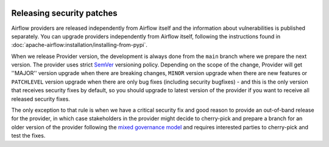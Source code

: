 
 .. Licensed to the Apache Software Foundation (ASF) under one
    or more contributor license agreements.  See the NOTICE file
    distributed with this work for additional information
    regarding copyright ownership.  The ASF licenses this file
    to you under the Apache License, Version 2.0 (the
    "License"); you may not use this file except in compliance
    with the License.  You may obtain a copy of the License at

 ..   http://www.apache.org/licenses/LICENSE-2.0

 .. Unless required by applicable law or agreed to in writing,
    software distributed under the License is distributed on an
    "AS IS" BASIS, WITHOUT WARRANTIES OR CONDITIONS OF ANY
    KIND, either express or implied.  See the License for the
    specific language governing permissions and limitations
    under the License.

Releasing security patches
--------------------------

Airflow providers are released independently from Airflow itself and the information about vulnerabilities
is published separately. You can upgrade providers independently from Airflow itself, following the
instructions found in :doc:`apache-airflow:installation/installing-from-pypi`.

When we release Provider version, the development is always done from the ``main`` branch where we prepare
the next version. The provider uses strict `SemVer <https://semver.org>`_ versioning policy. Depending on
the scope of the change, Provider will get ''MAJOR'' version upgrade when there are
breaking changes, ``MINOR`` version upgrade when there are new features or ``PATCHLEVEL`` version upgrade
when there are only bug fixes (including security bugfixes) - and this is the only version that receives
security fixes by default, so you should upgrade to latest version of the provider if you want to receive
all released security fixes.

The only exception to that rule is when we have a critical security fix and good reason to provide an
out-of-band release for the provider, in which case stakeholders in the provider might decide to cherry-pick
and prepare a branch for an older version of the provider following the
`mixed governance model <https://github.com/apache/airflow/blob/main/PROVIDERS.rst#mixed-governance-model>`_
and requires interested parties to cherry-pick and test the fixes.
